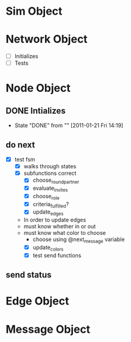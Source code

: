 * Sim Object
* Network Object
  - [ ] Initializes
  - [ ] Tests
* Node Object
** DONE Intializes
   - State "DONE"       from ""           [2011-01-21 Fri 14:19]
** do next
   - [X] test fsm
     - [X] walks through states
     - [X] subfunctions correct
       - [X] choose_round_partner
       - [X] evaluate_invites 
       - [X] choose_role
       - [X] criteria_fulfilled?
       - [X] update_edges
	 - In order to update edges
	 - must know whether in or out
	 - must know what color to choose
	   - choose using @next_message variable
       - [X] update_colors 
	  - [X] test send functions
** send status
* Edge Object
* Message Object
